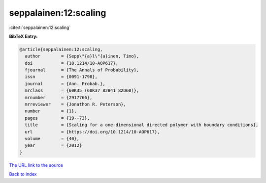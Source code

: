 seppalainen:12:scaling
======================

:cite:t:`seppalainen:12:scaling`

**BibTeX Entry:**

.. code-block:: bibtex

   @article{seppalainen:12:scaling,
     author        = {Sepp\"{a}l\"{a}inen, Timo},
     doi           = {10.1214/10-AOP617},
     fjournal      = {The Annals of Probability},
     issn          = {0091-1798},
     journal       = {Ann. Probab.},
     mrclass       = {60K35 (60K37 82B41 82D60)},
     mrnumber      = {2917766},
     mrreviewer    = {Jonathon R. Peterson},
     number        = {1},
     pages         = {19--73},
     title         = {Scaling for a one-dimensional directed polymer with boundary conditions},
     url           = {https://doi.org/10.1214/10-AOP617},
     volume        = {40},
     year          = {2012}
   }

`The URL link to the source <https://doi.org/10.1214/10-AOP617>`__


`Back to index <../By-Cite-Keys.html>`__
